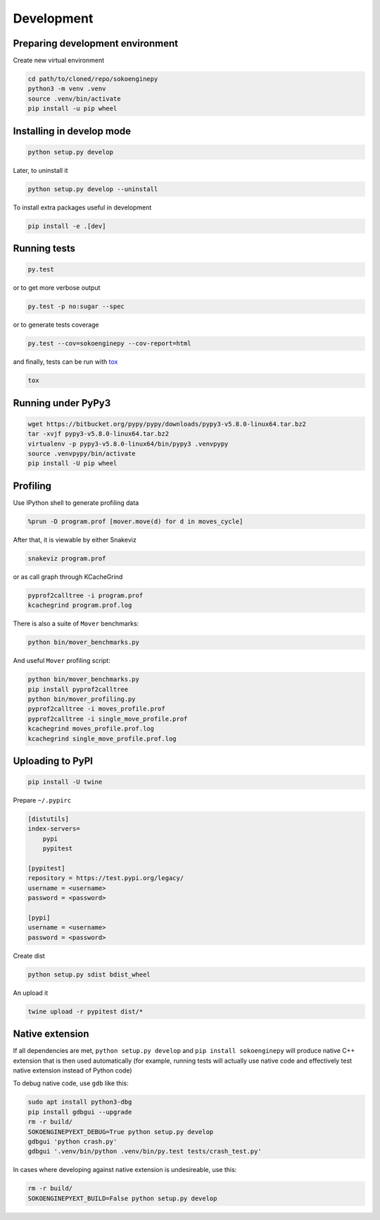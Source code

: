 Development
===========

Preparing development environment
---------------------------------

Create new virtual environment

.. code-block:: sh

    cd path/to/cloned/repo/sokoenginepy
    python3 -m venv .venv
    source .venv/bin/activate
    pip install -u pip wheel

Installing in develop mode
--------------------------

.. code-block:: sh

    python setup.py develop

Later, to uninstall it

.. code-block:: sh

    python setup.py develop --uninstall

To install extra packages useful in development

.. code-block:: sh

    pip install -e .[dev]

Running tests
-------------

.. code-block:: sh

    py.test

or to get more verbose output

.. code-block:: sh

    py.test -p no:sugar --spec

or to generate tests coverage

.. code-block:: sh

    py.test --cov=sokoenginepy --cov-report=html

and finally, tests can be run with tox_

.. code-block:: sh

    tox

Running under PyPy3
-------------------

.. code-block:: sh

    wget https://bitbucket.org/pypy/pypy/downloads/pypy3-v5.8.0-linux64.tar.bz2
    tar -xvjf pypy3-v5.8.0-linux64.tar.bz2
    virtualenv -p pypy3-v5.8.0-linux64/bin/pypy3 .venvpypy
    source .venvpypy/bin/activate
    pip install -U pip wheel

Profiling
---------

Use IPython shell to generate profiling data

.. code-block:: python

    %prun -D program.prof [mover.move(d) for d in moves_cycle]

After that, it is viewable by either Snakeviz

.. code-block:: sh

    snakeviz program.prof

or as call graph through KCacheGrind

.. code-block:: sh

    pyprof2calltree -i program.prof
    kcachegrind program.prof.log

There is also a suite of ``Mover`` benchmarks:

.. code-block:: sh

    python bin/mover_benchmarks.py

And useful ``Mover`` profiling script:

.. code-block:: sh

    python bin/mover_benchmarks.py
    pip install pyprof2calltree
    python bin/mover_profiling.py
    pyprof2calltree -i moves_profile.prof
    pyprof2calltree -i single_move_profile.prof
    kcachegrind moves_profile.prof.log
    kcachegrind single_move_profile.prof.log

Uploading to PyPI
-----------------

.. code-block:: sh

    pip install -U twine

Prepare ``~/.pypirc``

.. code-block:: ini

    [distutils]
    index-servers=
        pypi
        pypitest

    [pypitest]
    repository = https://test.pypi.org/legacy/
    username = <username>
    password = <password>

    [pypi]
    username = <username>
    password = <password>

Create dist

.. code-block:: sh

    python setup.py sdist bdist_wheel

An upload it

.. code-block:: sh

    twine upload -r pypitest dist/*

Native extension
----------------

If all dependencies are met, ``python setup.py develop`` and ``pip install sokoenginepy`` will produce native C++ extension that is then used automatically (for example, running tests will actually use native code and effectively test native extension instead of Python code)

To debug native code, use ``gdb`` like this:

.. code-block:: sh

    sudo apt install python3-dbg
    pip install gdbgui --upgrade
    rm -r build/
    SOKOENGINEPYEXT_DEBUG=True python setup.py develop
    gdbgui 'python crash.py'
    gdbgui '.venv/bin/python .venv/bin/py.test tests/crash_test.py'

In cases where developing against native extension is undesireable, use this:

.. code-block:: sh

    rm -r build/
    SOKOENGINEPYEXT_BUILD=False python setup.py develop
    

.. _PyPI: https://pypi.python.org/pypi
.. _tox: https://tox.readthedocs.io/en/latest/
